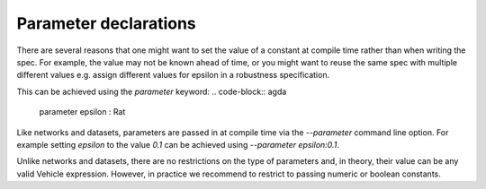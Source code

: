 Parameter declarations
======================

There are several reasons that one might want to set the value of 
a constant at compile time rather than when writing the spec. For example, 
the value may not be known ahead of time, or you might want to reuse the
same spec with multiple different values e.g. assign different values 
for epsilon in a robustness specification.

This can be achieved using the `parameter` keyword:
.. code-block:: agda

   parameter epsilon : Rat

Like networks and datasets, parameters are passed in at compile time via
the `--parameter` command line option. For example setting `epsilon` to
the value `0.1` can be achieved using `--parameter epsilon:0.1`.

Unlike networks and datasets, there are no restrictions on the type of
parameters and, in theory, their value can be any valid Vehicle expression.
However, in practice we recommend to restrict to passing numeric or boolean
constants.